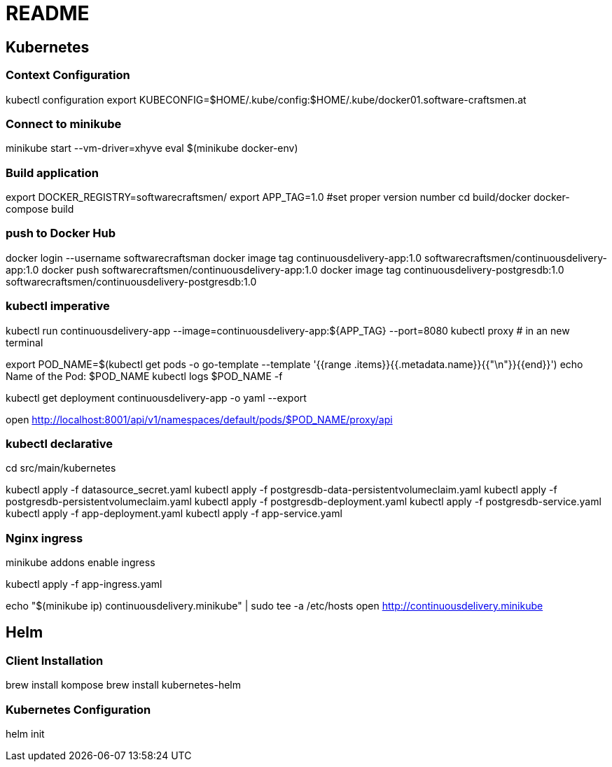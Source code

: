 = README

== Kubernetes


=== Context Configuration

kubectl configuration
export KUBECONFIG=$HOME/.kube/config:$HOME/.kube/docker01.software-craftsmen.at


=== Connect to minikube

minikube start --vm-driver=xhyve
eval $(minikube docker-env)


=== Build application
export DOCKER_REGISTRY=softwarecraftsmen/
export APP_TAG=1.0 #set proper version number
cd build/docker
docker-compose build

=== push to Docker Hub

docker login --username softwarecraftsman
docker image tag continuousdelivery-app:1.0 softwarecraftsmen/continuousdelivery-app:1.0
docker push softwarecraftsmen/continuousdelivery-app:1.0
docker image tag continuousdelivery-postgresdb:1.0 softwarecraftsmen/continuousdelivery-postgresdb:1.0


=== kubectl imperative

kubectl run continuousdelivery-app --image=continuousdelivery-app:${APP_TAG} --port=8080
kubectl proxy # in an new terminal

export POD_NAME=$(kubectl get pods -o go-template --template '{{range .items}}{{.metadata.name}}{{"\n"}}{{end}}')
echo Name of the Pod: $POD_NAME
kubectl logs $POD_NAME -f

kubectl get deployment continuousdelivery-app -o yaml --export

open http://localhost:8001/api/v1/namespaces/default/pods/$POD_NAME/proxy/api

=== kubectl declarative

cd src/main/kubernetes

kubectl apply -f datasource_secret.yaml
kubectl apply -f postgresdb-data-persistentvolumeclaim.yaml
kubectl apply -f postgresdb-persistentvolumeclaim.yaml
kubectl apply -f postgresdb-deployment.yaml
kubectl apply -f postgresdb-service.yaml
kubectl apply -f app-deployment.yaml
kubectl apply -f app-service.yaml

=== Nginx ingress

minikube addons enable ingress

kubectl apply -f app-ingress.yaml

echo "$(minikube ip) continuousdelivery.minikube" | sudo tee -a /etc/hosts
open http://continuousdelivery.minikube


== Helm

=== Client Installation

brew install kompose
brew install kubernetes-helm

=== Kubernetes Configuration

helm init

